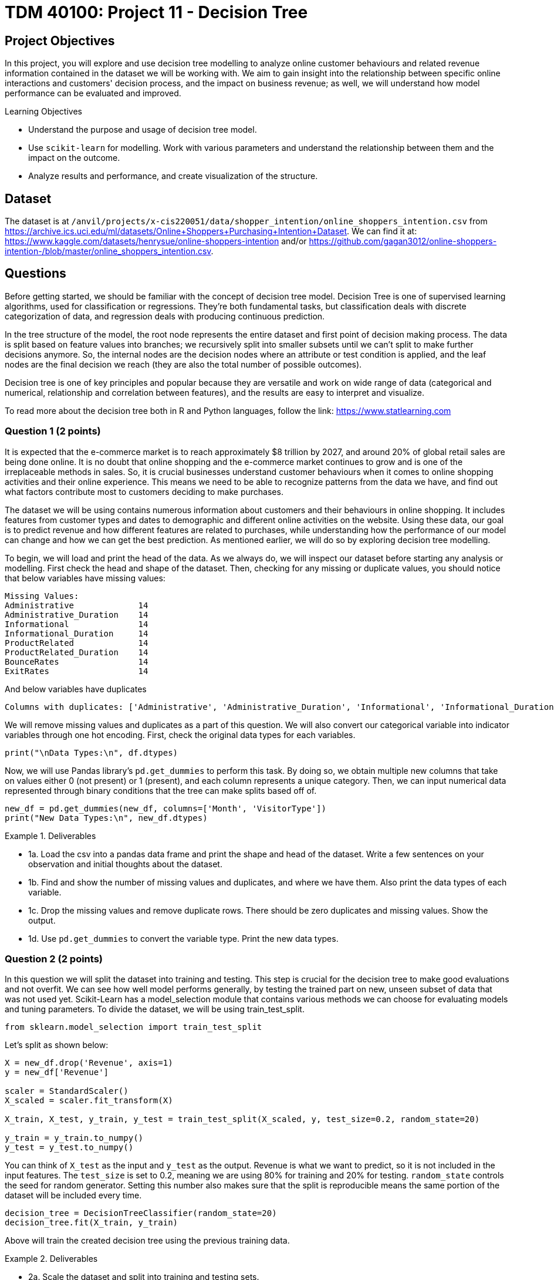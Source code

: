 :stem: latexmath

= TDM 40100: Project 11 - Decision Tree

== Project Objectives 
In this project, you will explore and use decision tree modelling to analyze online customer behaviours and related revenue information contained in the dataset we will be working with. We aim to gain insight into the relationship between specific online interactions and customers' decision process, and the impact on business revenue; as well, we will understand how model performance can be evaluated and improved. 

.Learning Objectives
****
- Understand the purpose and usage of decision tree model.
- Use `scikit-learn` for modelling. Work with various parameters and understand the relationship between them and the impact on the outcome. 
- Analyze results and performance, and create visualization of the structure.
****

== Dataset
The dataset is at `/anvil/projects/x-cis220051/data/shopper_intention/online_shoppers_intention.csv` from https://archive.ics.uci.edu/ml/datasets/Online+Shoppers+Purchasing+Intention+Dataset. We can find it at: https://www.kaggle.com/datasets/henrysue/online-shoppers-intention and/or https://github.com/gagan3012/online-shoppers-intention-/blob/master/online_shoppers_intention.csv. 

== Questions

Before getting started, we should be familiar with the concept of decision tree model. 
Decision Tree is one of supervised learning algorithms, used for classification or regressions. They're both fundamental tasks, but classification deals with discrete categorization of data, and regression deals with producing continuous prediction. 

In the tree structure of the model, the root node represents the entire dataset and first point of decision making process. The data is split based on feature values into branches; we recursively split into smaller subsets until we can't split to make further decisions anymore. So, the internal nodes are the decision nodes where an attribute or test condition is applied, and the leaf nodes are the final decision we reach (they are also the total number of possible outcomes).

Decision tree is one of key principles and popular because they are versatile and work on wide range of data (categorical and numerical, relationship and correlation between features), and the results are easy to interpret and visualize. 

To read more about the decision tree both in R and Python languages, follow the link: https://www.statlearning.com

=== Question 1 (2 points)
It is expected that the e-commerce market is to reach approximately $8 trillion by 2027, and around 20% of global retail sales are being done online. It is no doubt that online shopping and the e-commerce market continues to grow and is one of the irreplaceable methods in sales. So, it is crucial businesses understand customer behaviours when it comes to online shopping activities and their online experience. This means we need to be able to recognize patterns from the data we have, and find out what factors contribute most to customers deciding to make purchases.

The dataset we will be using contains numerous information about customers and their behaviours in online shopping. It includes features from customer types and dates to demographic and different online activities on the website. Using these data, our goal is to predict revenue and how different features are related to purchases, while understanding how the performance of our model can change and how we can get the best prediction. As mentioned earlier, we will do so by exploring decision tree modelling.

To begin, we will load and print the head of the data. As we always do, we will inspect our dataset before starting any analysis or modelling. 
First check the head and shape of the dataset. 
Then, checking for any missing or duplicate values, you should notice that below variables have missing values:

[source,python]
----
Missing Values: 
Administrative             14
Administrative_Duration    14
Informational              14
Informational_Duration     14
ProductRelated             14
ProductRelated_Duration    14
BounceRates                14
ExitRates                  14
----

And below variables have duplicates
[source,python]
----
Columns with duplicates: ['Administrative', 'Administrative_Duration', 'Informational', 'Informational_Duration', 'ProductRelated', 'ProductRelated_Duration', 'BounceRates', 'ExitRates', 'PageValues', 'SpecialDay', 'Month', 'OperatingSystems', 'Browser', 'Region', 'TrafficType', 'VisitorType', 'Weekend', 'Revenue']
----

We will remove missing values and duplicates as a part of this question. We will also convert our categorical variable into indicator variables through one hot encoding. First, check the original data types for each variables. 

[source,python]
----
print("\nData Types:\n", df.dtypes)
----

Now, we will use Pandas library's `pd.get_dummies` to perform this task. By doing so, we obtain multiple new columns that take on values either 0 (not present) or 1 (present), and each column represents a unique category. Then, we can input numerical data represented through binary conditions that the tree can make splits based off of.  

[source,python]
----
new_df = pd.get_dummies(new_df, columns=['Month', 'VisitorType'])
print("New Data Types:\n", new_df.dtypes)
----

.Deliverables
====
- 1a. Load the csv into a pandas data frame and print the shape and head of the dataset. Write a few sentences on your observation and initial thoughts about the dataset. 
- 1b. Find and show the number of missing values and duplicates, and where we have them. Also print the data types of each variable.
- 1c. Drop the missing values and remove duplicate rows. There should be zero duplicates and missing values. Show the output.
- 1d. Use `pd.get_dummies` to convert the variable type. Print the new data types.
====
 
=== Question 2  (2 points)
In this question we will split the dataset into training and testing. This step is crucial for the decision tree to make good evaluations and not overfit. We can see how well model performs generally, by testing the trained part on new, unseen subset of data that was not used yet. 
Scikit-Learn has a model_selection module that contains various methods we can choose for evaluating models and tuning parameters. To divide the dataset, we will be using train_test_split.

[source,python]
----
from sklearn.model_selection import train_test_split
----

Let's split as shown below:

[source,python]
----
X = new_df.drop('Revenue', axis=1)
y = new_df['Revenue']

scaler = StandardScaler()
X_scaled = scaler.fit_transform(X)

X_train, X_test, y_train, y_test = train_test_split(X_scaled, y, test_size=0.2, random_state=20)

y_train = y_train.to_numpy()
y_test = y_test.to_numpy()
----

You can think of `X_test` as the input and `y_test` as the output. Revenue is what we want to predict, so it is not included in the input features. The `test_size` is set to 0.2, meaning we are using 80% for training and 20% for testing. `random_state` controls the seed for random generator. Setting this number also makes sure that the split is reproducible means the same portion of the dataset will be included every time. 

[source,python]
----
decision_tree = DecisionTreeClassifier(random_state=20)
decision_tree.fit(X_train, y_train)
----

Above will train the created decision tree using the previous training data. 

.Deliverables
====
- 2a. Scale the dataset and split into training and testing sets. 
- 2b. Create the Decision Tree using `DecisionTreeClassifier()` 
====

=== Question 3  (2 points)
Let's see the predicted outcome for our `X_test` feature. 

[source,python]
----
y_pred = decision_tree.predict(X_test)
----

Now, as we do with other models, we will explore some methods we can use to determine how well this model performs. 
Below are the imports needed for this task:

[source,python]
----
from sklearn.metrics import accuracy_score, classification_report, confusion_matrix
----

We can evaluate the performance using accuracy score, classification report, and confusion matrix. The code for this looks like:

[source,python]
----
accuracy = accuracy_score(y_test, y_pred)
report = classification_report(y_test, y_pred)
matrix = confusion_matrix(y_test, y_pred)
----

We got the following output from the classification model:

[source,python]
----
Accuracy of the model:  0.8569672131147541
Classification Report: 
               precision    recall  f1-score   support

       False       0.92      0.91      0.92      2064
        True       0.53      0.56      0.55       376

    accuracy                           0.86      2440
   macro avg       0.73      0.74      0.73      2440
weighted avg       0.86      0.86      0.86      2440

Confusion Matrix:  [[1880  184]
 [ 165  211]]
----

Accuracy score measures the proportion of correctly classified instances out of the total number of instances in the dataset.

Some main information we can get from the classification report are precision, recall, and f1 score as shown above. 

- Precision tells us how accurate the positive predictions made is for that class (another way to define it is (true positive) / (true positive + false positive)). In another words, it shows how many predictions are actually correct out of the elements labelled as positive. Precision is 1 if a model was to be perfect and had no false positive.

- Recall is the ratio between actual positives that were correctly classified and all actual positives (true positive / (true positive + false negative)). It's also known as sensitivity.

- F1 score is defined as the harmonic mean of precision and recall; we can think of it as one number that takes both metrics into consideration. 

- Support is the number of actual occurrences of a class in the dataset. The higher the support, the more data points are associated with that class or itemset. 

Now for the confusion matrix, from the first row, left to right, it holds the value for true negative, false positive, false negative, and true positive. For our data, respecitively, this means:

- Model correctly predicted that a customer did not make a purchase 

- Model predicted the customer made a purchase when it did not 

- Model predicted no purchase when there has been one made 

- Model correctly predicted that a customer made a purchase

Let's take a look at another representation of the confusion matrix. Import the below:

[source,python]
----
from sklearn.metrics import ConfusionMatrixDisplay
----

We can use the below code to make the visualization.

[source,python]
----
display = ConfusionMatrixDisplay(confusion_matrix=matrix, display_labels=['False', 'True'])
display.plot()
plt.title('Confusion Matrix')
plt.show()
----

The matrix should look like below:

image::confusion_matrix.png[Confusion Matrix,400,300]

The x-axis is to represent all data model predicted to have belonged to the class (whichever one we're looking at - we have true or false here). The y-axis is to represent all examples with actual label is that class. For example, at row 0, we have actual 'no purchase' customers. 

So again, applying the implication of the different sections of the matrix mentioned previously, we can see that there are 1880 correctly identified non purchase, 184 customers identified to have made a purchase when they did not, 165 missed actual purchases, and 211 correctly predicted purchases. 

`confusion_matrix()` outputs an ndarray of the values, but with `ConfusionMatrixDisplay()`, we get the plotting object that can be used to visualize it better. 


.Deliverables
====
- 3a. We previously obtained a tree through `decision_tree.fit()`. At the prediction part, the tree is traversed from root to a leaf based on each internal node's condition and feature value. So, predict() obtains each leaf's lables (true/false - purchase/no purchase) and y_pred will return an array of predicted labels. Each entry will contain the model's prediction. This can get compared against the actual values. Generate the prediction for X_test with `decision_tree.predict()`.
- 3b. Output the results of accuracy score, classification report, and the confusion matrix.
- 3c. Write a few sentences in your own words explaining the meaning and significance of accuracy. Also explain what information we are getting from the classification report and the confusion matrix. In our case, what do each of the outputted numbers signify in our confusion matrix? 
====

=== Question 4  (2 points)
There are various parameters we can adjust to best work with the problem and dataset. We will take a look at max_depth, min_samples_leaf, and criterion. 

- max_depth: We limit the maximum depth of the tree with this parameter. Model will get more specific as we get deeper into the tree; however, better result is not always guaranteed with higher max_depth value. 

- min_samples_leaf: This is the minimum number of samples set for us to be allowed to be at a leaf node. Overfitting can happen if this value is too low since we could have branches with not enough samples or take more extreme values into higher consideration, and underfitting could happen otherwise, with the lack of ability to recognize patterns of data.

- criterion: This lets us choose which function to use to split data at each node. It's a part of finding the most appropriate feature for split to occur. `sklearn` provides three option: `gini`, `entropy`, and `log loss`. It is defaulted to gini. 

We will test using the following ranges of parameter values:

[source,python]
----
parameters = {'max_depth': list(range(1,26)),
              'min_samples_leaf': list(range(1,26)),
              'criterion': ['gini', 'entropy']} 
----

We can plot how the values for max depth affect the accuracy of the model.

[source,python]
----
depth = all_result[all_result['Parameter'] == 'max_depth']
plt.figure(figsize=(10,5))
plt.plot(depth['Value'], depth['Accuracy'])
plt.title('Accuracy vs. max_depth')
plt.xlabel('max_depth')
plt.ylabel('Accuracy')
plt.grid(True)
plt.show()
----

.Deliverables
====
- 4a. Iterate through each parameter types, then loop through each value for the current parameter to train and make predictions on data. Also calculate the accuacy score for each. Print results that shows the parameter used and its depth, leaf, accuracy value. 

- 4b. Plot how accuracy changes as the values for max depth changes. Create a plot for Accuracy vs min_samples_leaf also. Write 1-2 sentences about your observation.

- 4c. What conclusion can we make from this in regards to the effect different values of the parameters we tested have on the accuracy of the model? In our case, at which value of max_depth and min_samples_leaf do we get the best result? What can we interpret from the decrease in accuracy following the best max_depth value in the graph?
====


[NOTE]
====
There are multiple options for picking the node's attribute. Information gain and Gini index are two popular methods. The default in `scikit-learn` is Gini Index. 

Information Gain:

High information gain suggests the attribute results in a good split by the attribute. It uses entropy, value between 0 and 1 for binary classification, which measures the impurity of a set. An entropy of 0 indicates perfect purity (all samples belong to the same class), while an entropy of 1 represents maximum impurity (samples are evenly split between the classes).

Formal definition of entropy for a set with c classes is:
[stem]
++++
Entropy = -\sum_{i=0}^{c}p_{i}log_{2}p_{i}
++++

where $$p_i$$ is the proportion of examples in class i.

Information gain will show us the difference in uncertainity after a split. 

Gini Index: 
It is defined by: 

[stem]
++++
Impurity = 1 - \sum_{i}^{c}(p_{i})^{2}
++++

This finds the probability that a dataset element is incorrectly classified by basing the calculation off of the probability of each outcome. 0 index value implies perfect accuracy (we also say that it is pure), while higher index values indicate higher uncertainties. 
====


=== Question 5  (2 points)
As with other types of data analysis, we can also visualize the decision tree produced.
To do so, make the following import:

[source,python]
----
from sklearn.tree import plot_tree
----

Plot the tree using:

[source,python]
----
plot_tree(decision_tree, feature_names=X.columns, filled=True)
----
There are parameters you can adjust for the tree output. For example, adjusting `max_depth` will output only the number of depth you want to show in your tree, and other specific namings or preferred visualization.

Feature importance is a score corresponding to how much each feature contributes to the tree making the decision. The higher the value, the more important the feature is. It is easy to get this value using `feature_importances_`. 

Now, we will make a comparison between users who made a purchase and did not make a purchase. The divison is made by the variable "Revenue": if a purchase was made then the value is True, and False otherwise. Common, but useful information we can have is how their behaviour, or the same variables' values differ. We will compare the top five features that contribute to revenue. 

[source,python]
----
top5 = importance_score.nlargest(5).index.tolist()
avg = new_df.groupby('Revenue')[top5].mean()
----

.Deliverables
====
- 5a. Plot the decision tree we created in previous parts.
- 5b. Get top 5 useful features and output them. What implication does this have for online sales and customers?
- 5c. Plot the importance scores for all features in sorted order. 
- 5d. Find the average values between top 5 features between the group who made a purchase and the group who did not. Output all computed values, as well the differences. 
====

=== Question 6  (2 points)
We obtained an acceptable answer from the decision tree model. However, there are methods that can make models perform better. One common way is grid search, used for hyperparameter tuning. We saw earlier that parameters of decision tree affects the performance and the accuracy of the results. Grid search makes the optimization by testing all combination of parameter values from a set. 

Let's start with getting necessary import:
[source,python]
----
from sklearn.model_selection import GridSearchCV
----

Use the same parameters as question 4 and set up grid search:

[source,python]
----
grid_search = GridSearchCV(estimator=decision_tree, param_grid=parameters)
grid_search.fit(X_train, y_train)
y_pred = grid_search.best_estimator_.predict(X_test)
----

`best_params_` stores the parameter combination that gives the best result. `best_estimator_` gives the model with those specific parameters. `best_score_` provides the highest average score over the cross validation folds in best parameter (scikit's default cv value is 5). Cross validation splits the training data into equal random parts and in each iteration a different fold is used as test. The result is the average over all folds. 

Grid search has the advantage of being straightforward and thorough since it tests every possible combination in the defined space, and it will find the optimal paramters as long as we are in that grid. 
However, it has the disadvantage of being computationally expensive if we have a large model or if the search space is large (you might notice that if we use the same parameter grid it might take a few minutes to finish running), and if the best parameters does not exist within the defined range, this method could fail to find it. 

.Deliverables
====
- 6a. Run decision tree model with grid search and output the new classification report. Also output the best parameters and best score found by grid search. 
- 6b. Write a few sentences about the new result. How does this compare to the scores and accuracy obtained in question 4?  
- 6c. Decision tree is one of the fundamental concepts to know, and they are very versatile while being simple to understand. However, there are other algorithms with better performance than decision trees. What are some disadvantages of using decision trees? In what cases should we avoid relying heavily on decision trees?
====


== Submitting your Work

Once you have completed the questions, save your Jupyter notebook. You can then download the notebook and submit it to Gradescope.

.Items to submit
====
- firstname_lastname_project1.ipynb
====

[WARNING]
====
You _must_ double check your `.ipynb` after submitting it in gradescope. A _very_ common mistake is to assume that your `.ipynb` file has been rendered properly and contains your code, markdown, and code output even though it may not. **Please** take the time to double check your work. See https://the-examples-book.com/projects/submissions[here] for instructions on how to double check this.

You **will not** receive full credit if your `.ipynb` file does not contain all of the information you expect it to, or if it does not render properly in Gradescope. Please ask a TA if you need help with this.
====